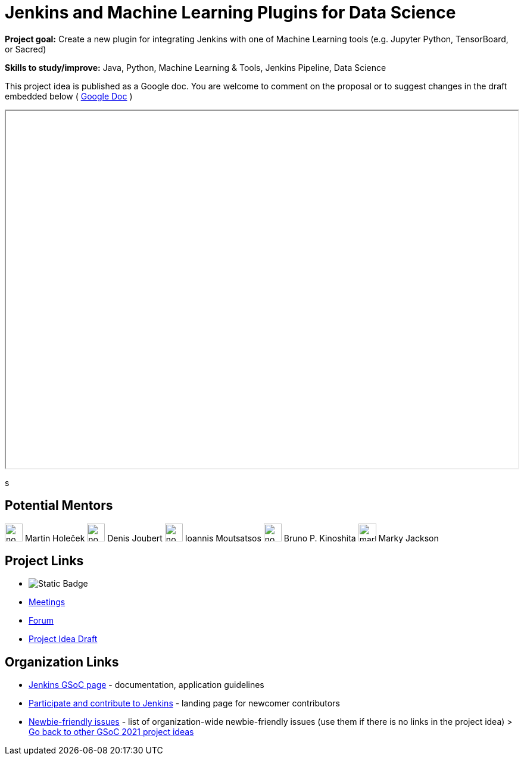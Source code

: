 = Jenkins and Machine Learning Plugins for Data Science 

*Project goal:* Create a new plugin for integrating Jenkins with one of Machine Learning tools (e.g. Jupyter Python, TensorBoard, or Sacred)

*Skills to study/improve:* Java, Python, Machine Learning & Tools, Jenkins Pipeline, Data Science

This project idea is published as a Google doc. You are welcome to comment on the proposal or to suggest changes in the draft embedded below ( https://docs.google.com/document/d/19ignQBMUr3qxfmkf8Sa9KG7wJlxs3js_kg4mJhX_dXos[Google Doc] )

++++
<iframe src="" width="100%" height="600px"></iframe>
++++
s

== Potential Mentors
[.avatar]

image:images:ROOT:avatars/no_image.svg[,width=30,height=30] Martin Holeček
image:images:ROOT:avatars/no_image.svg[,width=30,height=30] Denis Joubert
image:images:ROOT:avatars/no_image.svg[,width=30,height=30] Ioannis Moutsatsos
image:images:ROOT:avatars/no_image.svg[,width=30,height=30] Bruno P. Kinoshita
image:images:ROOT:avatars/markyjackson-taulia.png[,width=30,height=30] Marky Jackson

== Project Links
* image:https://img.shields.io/badge/gitter-join_chat-light_green?link=https%3A%2F%2Fapp.gitter.im%2F%23%2Froom%2F%23jenkinsci_gsoc-machine-learning-project%3Agitter.im[Static Badge]
* xref:projects:gsoc:index.adoc#office-hours[Meetings]
* https://community.jenkins.io/c/contributing/gsoc[Forum]
* https://docs.google.com/document/d/19ignQBMUr3qxfmkf8Sa9KG7wJlxs3js_kg4mJhX_dXo[Project Idea Draft]

== Organization Links 
* xref:gsoc:index.adoc[Jenkins GSoC page] - documentation, application guidelines
* xref:community:ROOT:index.adoc[Participate and contribute to Jenkins] - landing page for newcomer contributors
* https://issues.jenkins.io/issues/?jql=project%20%3D%20JENKINS%20AND%20status%20in%20(Open%2C%20%22In%20Progress%22%2C%20Reopened)%20AND%20labels%20%3D%20newbie-friendly%20[Newbie-friendly issues] - list of organization-wide newbie-friendly issues (use them if there is no links in the project idea)
> xref:2019/project-ideas[Go back to other GSoC 2021 project ideas]